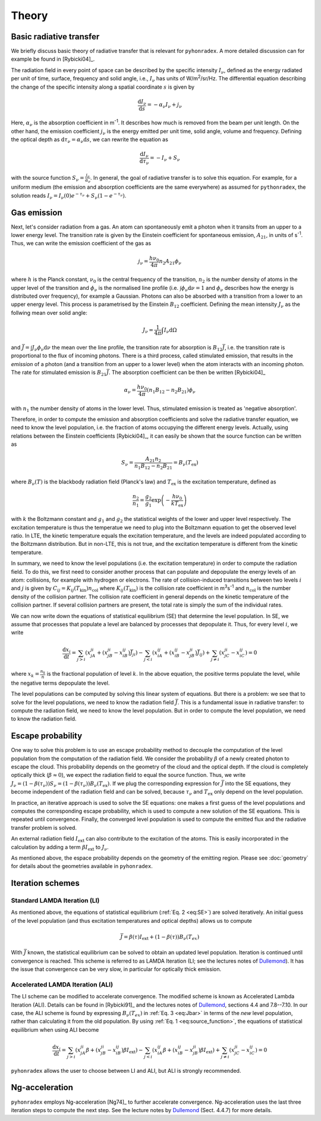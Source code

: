 Theory
=========

Basic radiative transfer
-------------------------------

We briefly discuss basic theory of radiative transfer that is relevant for ``pyhonradex``. A more detailed discussion can for example be found in [Rybicki04]_.

The radiation field in every point of space can be described by the specific intensity :math:`I_{\nu}`, defined as the energy radiated per unit of time, surface, frequency and solid angle, i.e., :math:`I_{\nu}` has units of W/m\ :sup:`2`\ /sr/Hz. The differential equation describing the change of the specific intensity along a spatial coordinate :math:`s` is given by

.. math::
    \frac{\mathrm{d}I_\nu}{\mathrm{d}s} = -\alpha_\nu I_\nu + j_\nu

Here, :math:`\alpha_\nu` is the absorption coefficient in m\ :sup:`-1`. It describes how much is removed from the beam per unit length. On the other hand, the emission coefficient :math:`j_\nu` is the energy emitted per unit time, solid angle, volume and frequency. Defining the optical depth as :math:`\mathrm{d}\tau_\nu=\alpha_\nu\mathrm{d}s`, we can rewrite the equation as

.. math::
    \frac{\mathrm{d}I_\nu}{\mathrm{d}\tau_\nu} = -I_\nu + S_\nu

with the source function :math:`S_\nu=\frac{j_\nu}{\alpha_\nu}`. In general, the goal of radiative transfer is to solve this equation. For example, for a uniform medium (the emission and absorption coefficients are the same everywhere) as assumed for ``pythonradex``, the solution reads :math:`I_\nu=I_\nu(0)e^{-\tau_\nu}+S_\nu(1-e^{-\tau_\nu})`.

Gas emission
--------------
Next, let's consider radiation from a gas. An atom can spontaneously emit a photon when it transits from an upper to a lower energy level. The transition rate is given by the Einstein coefficient for spontaneous emission, :math:`A_{21}`, in units of s\ :sup:`-1`. Thus, we can write the emission coefficient of the gas as

.. math::
    j_\nu = \frac{h\nu_0}{4\pi}n_2A_\mathrm{21}\phi_\nu

where :math:`h` is the Planck constant, :math:`\nu_0` is the central frequency of the transition, :math:`n_2` is the number density of atoms in the upper level of the transition and :math:`\phi_\nu` is the normalised line profile (i.e. :math:`\int\phi_\nu\mathrm{d}\nu=1` and :math:`\phi_\nu` describes how the energy is distributed over frequency), for example a Gaussian. Photons can also be absorbed with a transition from a lower to an upper energy level. This process is parametrised by the Einstein :math:`B_{12}` coefficient. Defining the mean intensity :math:`J_\nu` as the follwing mean over solid angle:

.. math::
    J_\nu = \frac{1}{4\pi}\int I_\nu \mathrm{d}\Omega

and :math:`\bar{J}=\int J_\nu\phi_\nu\mathrm{d}\nu` the mean over the line profile, the transition rate for absorption is :math:`B_{12}\bar{J}`, i.e. the transition rate is proportional to the flux of incoming photons. There is a third process, called stimulated emission, that results in the *emission* of a photon (and a transition from an upper to a lower level) when the atom interacts with an incoming photon. The rate for stimulated emission is :math:`B_{21}\bar{J}`. The absorption coefficient can be then be written [Rybicki04]_

.. math::
    \alpha_\nu = \frac{h\nu_0}{4\pi}(n_1B_{12}-n_2B_{21})\phi_\nu

with :math:`n_1` the number density of atoms in the lower level. Thus, stimulated emission is treated as 'negative absorption'.

Therefore, in order to compute the emission and absorption coefficients and solve the radiative transfer equation, we need to know the level population, i.e. the fraction of atoms occupying the different energy levels. Actually, using relations between the Einstein coefficients [Rybicki04]_, it can easily be shown that the source function can be written as

.. math::
    :name: eq:source_function

    S_\nu=\frac{A_{21}n_2}{n_1B_{12}-n_2B_{21}}=B_\nu(T_\mathrm{ex})

where :math:`B_\nu(T)` is the blackbody radiation field (Planck's law) and :math:`T_\mathrm{ex}` is the excitation temperature, defined as

.. math::
    \frac{n_2}{n_1}=\frac{g_2}{g_1}\exp\left(-\frac{h\nu_0}{kT_\mathrm{ex}}\right)

with :math:`k` the Boltzmann constant and :math:`g_1` and :math:`g_2` the statistical weights of the lower and upper level respectively. The excitation temperature is thus the temperatue we need to plug into the Boltzmann equation to get the observed level ratio. In LTE, the kinetic temperature equals the excitation temperature, and the levels are indeed populated according to the Boltzmann distribution. But in non-LTE, this is not true, and the excitation temperature is different from the kinetic temperature.

In summary, we need to know the level populations (i.e. the excitation temperature) in order to compute the radiation field. To do this, we first need to consider another process that can populate and depopulate the energy levels of an atom: collisions, for example with hydrogen or electrons. The rate of collision-induced transitions between two levels :math:`i` and :math:`j` is given by :math:`C_{ij}=K_{ij}(T_\mathrm{kin})n_\mathrm{col}` where :math:`K_{ij}(T_\mathrm{kin})` is the collision rate coefficient in m\ :sup:`3`\ s\ :sup:`-1` and :math:`n_\mathrm{col}` is the number density of the collision partner. The collision rate coefficient in general depends on the kinetic temperature of the collision partner. If several collision partners are present, the total rate is simply the sum of the individual rates.

We can now write down the equations of statistical equilibrium (SE) that determine the level population. In SE, we assume that processes that populate a level are balanced by processes that depopulate it. Thus, for every level :math:`i`, we write

.. math::
    :name: eq:SE

    \frac{\mathrm{d}x_i}{\mathrm{d}t} = \sum_{j>i}(x_jA_{ji}+(x_jB_{ji}-x_iB_{ij})\bar{J}_{ji}) - \sum_{j<i}(x_iA_{ij}+(x_iB_{ij}-x_jB_{ji})\bar{J}_{ij}) + \sum_{j\neq i}(x_jC_{ji}-x_iC_{ij}) = 0


where :math:`x_k=\frac{n_k}{n}` is the fractional population of level :math:`k`. In the above equation, the positive terms populate the level, while the negative terms depopulate the level.

The level populations can be computed by solving this linear system of equations. But there is a problem: we see that to solve for the level populations, we need to know the radiation field :math:`\bar{J}`. This is a fundamental issue in radiative transfer: to compute the radiation field, we need to know the level population. But in order to compute the level population, we need to know the radiation field.

Escape probability
---------------------

One way to solve this problem is to use an escape probability method to decouple the computation of the level population from the computation of the radiation field. We consider the probability :math:`\beta` of a newly created photon to escape the cloud. This probability depends on the geometry of the cloud and the optical depth. If the cloud is completely optically thick (:math:`\beta\approx 0`), we expect the radiation field to equal the source function. Thus, we write :math:`J_\nu=(1-\beta(\tau_\nu))S_\nu=(1-\beta(\tau_\nu))B_\nu(T_\mathrm{ex})`. If we plug the corresponding expression for :math:`\bar{J}` into the SE equations, they become independent of the radiation field and can be solved, because :math:`\tau_\nu` and :math:`T_\mathrm{ex}` only depend on the level population.

In practice, an iterative approach is used to solve the SE equations: one makes a first guess of the level populations and computes the corresponding escape probability, which is used to compute a new solution of the SE equations. This is repeated until convergence. Finally, the converged level population is used to compute the emitted flux and the radiative transfer problem is solved.

An external radiation field :math:`I_\mathrm{ext}` can also contribute to the excitation of the atoms. This is easily incorporated in the calculation by adding a term :math:`\beta I_\mathrm{ext}` to :math:`J_\nu`.

As mentioned above, the espace probability depends on the geometry of the emitting region. Please see :doc:`geometry` for details about the geometries available in ``pyhonradex``.


Iteration schemes
-------------------------

Standard LAMDA Iteration (LI)
^^^^^^^^^^^^^^^^^^^^^^^^^^^^^^^^^^

As mentioned above, the equations of statistical equilibrium (:ref:`Eq. 2 <eq:SE>`) are solved iteratively. An initial guess of the level population (and thus excitation temperatures and optical depths) allows us to compute

.. math::
    :name: eq:Jbar

    \bar{J} = \beta(\tau) I_\mathrm{ext}+(1-\beta(\tau))B_\nu(T_{ex})

With :math:`\bar{J}` known, the statistical equilibrium can be solved to obtain an updated level population. Iteration is continued until convergence is reached. This scheme is referred to as LAMDA Iteration (LI; see the lectures notes of Dullemond_). It has the issue that convergence can be very slow, in particular for optically thick emission.

Accelerated LAMDA Iteration (ALI)
^^^^^^^^^^^^^^^^^^^^^^^^^^^^^^^^^^

The LI scheme can be modified to accelerate convergence. The modified scheme is known as Accelerated Lambda Iteration (ALI). Details can be found in [Rybicki91]_ and the lectures notes of Dullemond_, sections 4.4 and 7.8--7.10. In our case, the ALI scheme is found by expressing :math:`B_\nu(T_{ex})` in :ref:`Eq. 3 <eq:Jbar>` in terms of the *new* level population, rather than calculating it from the old population. By using :ref:`Eq. 1 <eq:source_function>`, the equations of statistical equilibrium when using ALI become

.. math::
    \frac{\mathrm{d}x_i}{\mathrm{d}t} = \sum_{j>i}(x_jA_{ji}\beta+(x_jB_{ji}-x_iB_{ij})\beta I_\mathrm{ext}) - \sum_{j<i}(x_iA_{ij}\beta+(x_iB_{ij}-x_jB_{ji})\beta I_\mathrm{ext}) + \sum_{j\neq i}(x_jC_{ji}-x_iC_{ij}) = 0

``pyhonradex`` allows the user to choose between LI and ALI, but ALI is strongly recommended.

Ng-acceleration
------------------------

``pyhonradex`` employs Ng-acceleration [Ng74]_ to further accelerate convergence. Ng-acceleration uses the last three iteration steps to compute the next step. See the lecture notes by Dullemond_ (Sect. 4.4.7) for more details.


.. _Dullemond: http://www.ita.uni-heidelberg.de/~dullemond/lectures/radtrans_2012/
